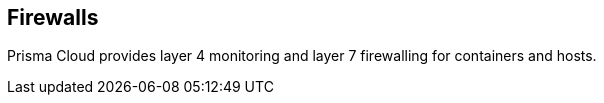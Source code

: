 == Firewalls

Prisma Cloud provides layer 4 monitoring and layer 7 firewalling for containers and hosts.
